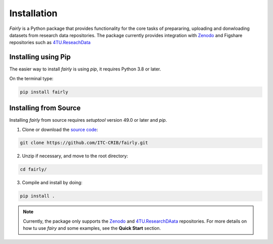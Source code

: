 .. _installation:
Installation
########################

*Fairly* is a Python package that provides functionality for the core tasks of prepararing, uploading and donwloading datasets from research data repositories. The package currently provides integration with `Zenodo <https://zenodo.org/>`_ and Figshare repositories such as `4TU.ReseachData <https://data.4tu.nl/>`_  

Installing using Pip
========================
The easier way to install *fairly* is using `pip`, it requires Python 3.8 or later. 

On the terminal type: 

.. code-block:: shell

   pip install fairly


Installing from Source
==========================

Installing *fairly* from source requires `setuptool` version 49.0 or later and `pip`. 

1. Clone or download the `source code <https://github.com/ITC-CRIB/JupyterFAIR>`_:
   
.. code-block:: shell

   git clone https://github.com/ITC-CRIB/fairly.git
    

2. Unzip if necessary, and move to the root directory:

.. code-block:: shell
   
   cd fairly/
    

3. Compile and install by doing:

.. code-block:: shell
   
   pip install .
    
.. note::
   Currently, the package only supports the `Zenodo <https://zenodo.org/>`_ and `4TU.ResearchDAata <https://data.4tu.nl/>`_ repositories. For more details on how tu use *fairy* and some examples, see the **Quick Start** section.


